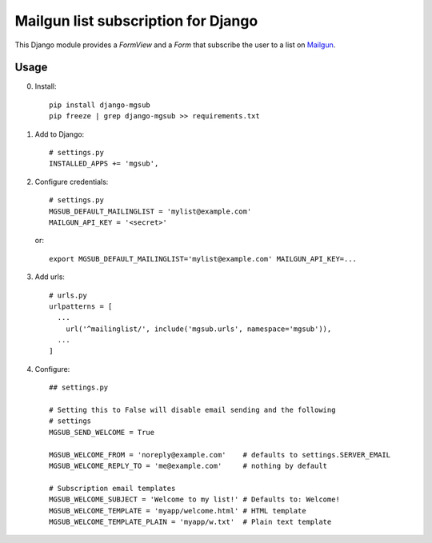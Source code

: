 Mailgun list subscription for Django
====================================

.. image:: https://travis-ci.org/ferrix/django-mgsub.svg?branch=master
    :target: https://travis-ci.org/ferrix/django-mgsub
.. image:: https://coveralls.io/repos/github/ferrix/django-mgsub/badge.svg?branch=master
    :target: https://coveralls.io/github/ferrix/django-mgsub?branch=master


This Django module provides a `FormView` and a `Form` that subscribe the user
to a list on `Mailgun`_.

.. _Mailgun: https://www.mailgun.com/

Usage
-----

0. Install::

    pip install django-mgsub
    pip freeze | grep django-mgsub >> requirements.txt

1. Add to Django::

    # settings.py
    INSTALLED_APPS += 'mgsub',

2. Configure credentials::

    # settings.py
    MGSUB_DEFAULT_MAILINGLIST = 'mylist@example.com'
    MAILGUN_API_KEY = '<secret>'

   or::

    export MGSUB_DEFAULT_MAILINGLIST='mylist@example.com' MAILGUN_API_KEY=...

3. Add urls::

    # urls.py
    urlpatterns = [
      ...
        url('^mailinglist/', include('mgsub.urls', namespace='mgsub')),
      ...
    ]

4. Configure::

    ## settings.py

    # Setting this to False will disable email sending and the following
    # settings
    MGSUB_SEND_WELCOME = True

    MGSUB_WELCOME_FROM = 'noreply@example.com'    # defaults to settings.SERVER_EMAIL
    MGSUB_WELCOME_REPLY_TO = 'me@example.com'     # nothing by default

    # Subscription email templates
    MGSUB_WELCOME_SUBJECT = 'Welcome to my list!' # Defaults to: Welcome!
    MGSUB_WELCOME_TEMPLATE = 'myapp/welcome.html' # HTML template
    MGSUB_WELCOME_TEMPLATE_PLAIN = 'myapp/w.txt'  # Plain text template

